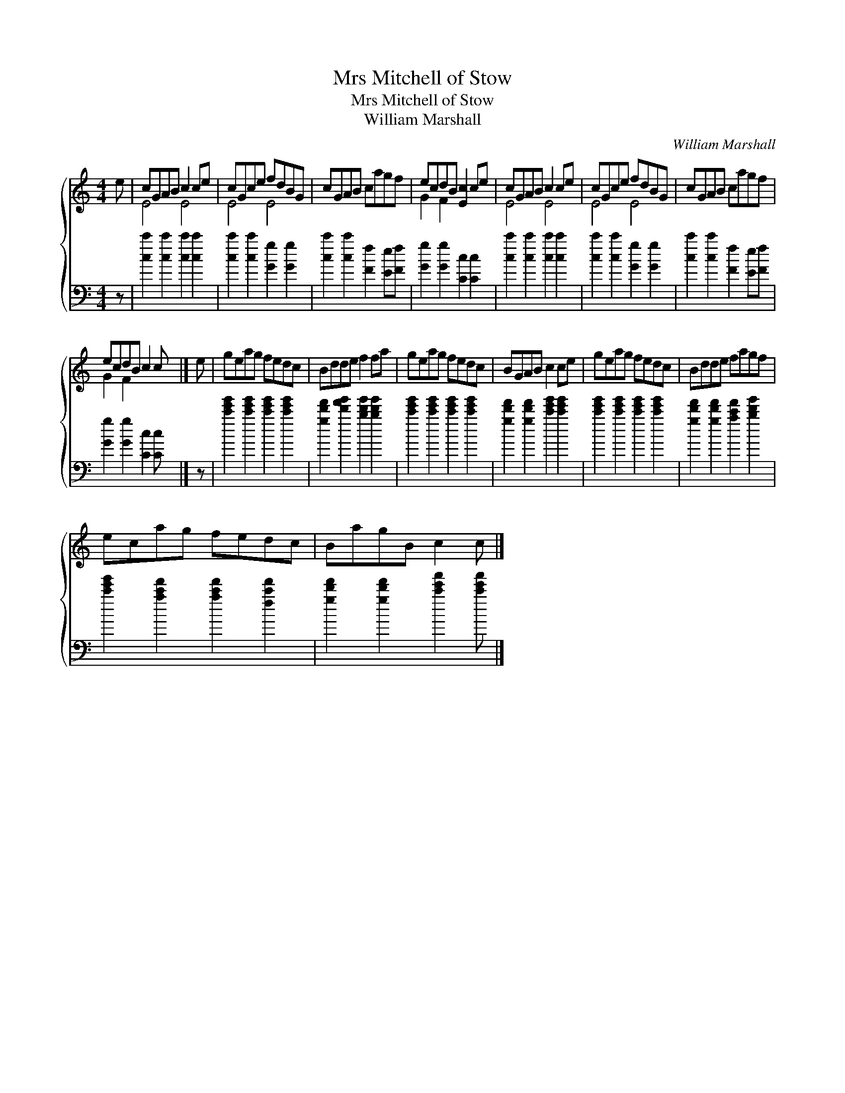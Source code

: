 X:1
T:Mrs Mitchell of Stow
T:Mrs Mitchell of Stow
T:William Marshall
C:William Marshall
%%score { ( 1 2 ) 3 }
L:1/8
M:4/4
K:C
V:1 treble 
V:2 treble 
V:3 bass 
V:1
 e | cGAB c2 ce | cGce fdBG | cGAB cagf | ecdB [Ec]2 ce | cGAB c2 ce | cGce fdBG | cGAB cagf | %8
 ecdB c2 c x |] e | geag fedc | Bdde f2 fa | geag fedc | BGAB c2 ce | geag fedc | Bdde fagf | %16
 ecag fedc | BagB c2 c |] %18
V:2
 x | E4 E4 | E4 E4 | x8 | G2 F2 x4 | E4 E4 | E4 E4 | x8 | G2 F2 x4 |] x | x8 | x8 | x8 | x8 | x8 | %15
 x8 | x8 | x7 |] %18
V:3
 z | [cc']2 [cc']2 [cc']2 [cc']2 | [cc']2 [cc']2 [Gg]2 [Gg]2 | [cc']2 [cc']2 [Ff]2 [Ee][Ff] | %4
 [Gg]2 [Gg]2 [Cc]2 [Cc]2 | [cc']2 [cc']2 [cc']2 [cc']2 | [cc']2 [cc']2 [Gg]2 [Gg]2 | %7
 [cc']2 [cc']2 [Ff]2 [Ee][Ff] | [Gg]2 [Gg]2 [Cc]2 [Cc] x |] z | %10
 [c'e'g']2 [c'e'g']2 [c'e'g']2 [c'e'g']2 | [gd'f']2 [d'f'g']2 [bd'g']2 [bd'g']2 | %12
 [c'e'g']2 [c'e'g']2 [c'e'g']2 [c'e'g']2 | [gd'f']2 [gd'f']2 [c'e'g']2 [c'e'g']2 | %14
 [c'e'g']2 [c'e'g']2 [c'e'g']2 [c'e'g']2 | [gd'f']2 [gd'f']2 [ac'f']2 [bd'g']2 | %16
 [c'e'g']2 [ac'f']2 [ac'f']2 [fc'f']2 | [gd'f']2 [gd'f']2 [c'e'a']2 [c'e'a'] |] %18

